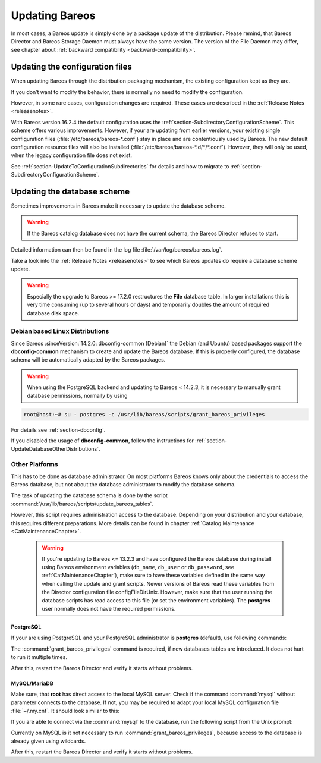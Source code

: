 .. _bareos-update:

Updating Bareos
===============

In most cases, a Bareos update is simply done by a package update of the distribution. Please remind, that Bareos Director and Bareos Storage Daemon must always have the same version. The version of the File Daemon may differ, see chapter about :ref:`backward compatibility <backward-compatibility>`.

Updating the configuration files
--------------------------------

When updating Bareos through the distribution packaging mechanism, the existing configuration kept as they are.

If you don’t want to modify the behavior, there is normally no need to modify the configuration.

However, in some rare cases, configuration changes are required. These cases are described in the :ref:`Release Notes <releasenotes>`.

With Bareos version 16.2.4 the default configuration uses the :ref:`section-SubdirectoryConfigurationScheme`. This scheme offers various improvements. However, if your are updating from earlier versions, your existing single configuration files (:file:`/etc/bareos/bareos-*.conf`) stay in place and are contentiously used by Bareos. The new default configuration resource files will also be installed (:file:`/etc/bareos/bareos-*.d/*/*.conf`). However,
they will only be used, when the legacy configuration file does not exist.

See :ref:`section-UpdateToConfigurationSubdirectories` for details and how to migrate to :ref:`section-SubdirectoryConfigurationScheme`.

Updating the database scheme
----------------------------

Sometimes improvements in Bareos make it necessary to update the database scheme.



.. warning::

   If the Bareos catalog database does not have the current schema, the Bareos Director refuses to start.


Detailed information can then be found in the log file :file:`/var/log/bareos/bareos.log`.

Take a look into the :ref:`Release Notes <releasenotes>` to see which Bareos updates do require a database scheme update.



.. warning::

   Especially the upgrade to Bareos >= 17.2.0 restructures the **File** database table. In larger installations this is very time consuming (up to several hours or days) and temporarily doubles the amount of required database disk space.

Debian based Linux Distributions
~~~~~~~~~~~~~~~~~~~~~~~~~~~~~~~~

Since Bareos :sinceVersion:`14.2.0: dbconfig-common (Debian)` the Debian (and Ubuntu) based packages support the **dbconfig-common** mechanism to create and update the Bareos database. If this is properly configured, the database schema will be automatically adapted by the Bareos packages.

.. warning::

   When using the PostgreSQL backend and updating to Bareos < 14.2.3, it is necessary to manually grant database permissions, normally by using


.. code-block:: shell-session

   root@host:~# su - postgres -c /usr/lib/bareos/scripts/grant_bareos_privileges


For details see :ref:`section-dbconfig`.

If you disabled the usage of **dbconfig-common**, follow the instructions for :ref:`section-UpdateDatabaseOtherDistributions`.

.. _section-UpdateDatabaseOtherDistributions:

Other Platforms
~~~~~~~~~~~~~~~

This has to be done as database administrator. On most platforms Bareos knows only about the credentials to access the Bareos database, but not about the database administrator to modify the database schema.

The task of updating the database schema is done by the script :command:`/usr/lib/bareos/scripts/update_bareos_tables`.

However, this script requires administration access to the database. Depending on your distribution and your database, this requires different preparations. More details can be found in chapter :ref:`Catalog Maintenance <CatMaintenanceChapter>`.



   .. warning::

      If you're updating to Bareos <= 13.2.3 and have configured the Bareos database during install using Bareos environment variables (``db_name``\ , ``db_user``\  or ``db_password``\ , see :ref:`CatMaintenanceChapter`), make sure to have these variables defined in the same way when calling the update and grant scripts. Newer versions of Bareos read these variables from the Director configuration file \configFileDirUnix. However, make sure that the user running the database scripts has read access to this file (or set the environment variables). The **postgres** user normally does not have the required permissions.

PostgreSQL
^^^^^^^^^^

If your are using PostgreSQL and your PostgreSQL administrator is **postgres** (default), use following commands:

.. code-block:: shell-session
   :caption: Update PostgreSQL database schema

   su postgres -c /usr/lib/bareos/scripts/update_bareos_tables
   su postgres -c /usr/lib/bareos/scripts/grant_bareos_privileges

The :command:`grant_bareos_privileges` command is required, if new databases tables are introduced. It does not hurt to run it multiple times.

After this, restart the Bareos Director and verify it starts without problems.

MySQL/MariaDB
^^^^^^^^^^^^^

Make sure, that **root** has direct access to the local MySQL server. Check if the command :command:`mysql` without parameter connects to the database. If not, you may be required to adapt your local MySQL configuration file :file:`~/.my.cnf`. It should look similar to this:

.. code-block:: cfg
   :caption: MySQL credentials file .my.cnf

   [client]
   host=localhost
   user=root
   password=<input>YourPasswordForAccessingMysqlAsRoot</input>

If you are able to connect via the :command:`mysql` to the database, run the following script from the Unix prompt:

.. code-block:: shell-session
   :caption: Update MySQL database schema

   /usr/lib/bareos/scripts/update_bareos_tables

Currently on MySQL is it not necessary to run :command:`grant_bareos_privileges`, because access to the database is already given using wildcards.

After this, restart the Bareos Director and verify it starts without problems.  

